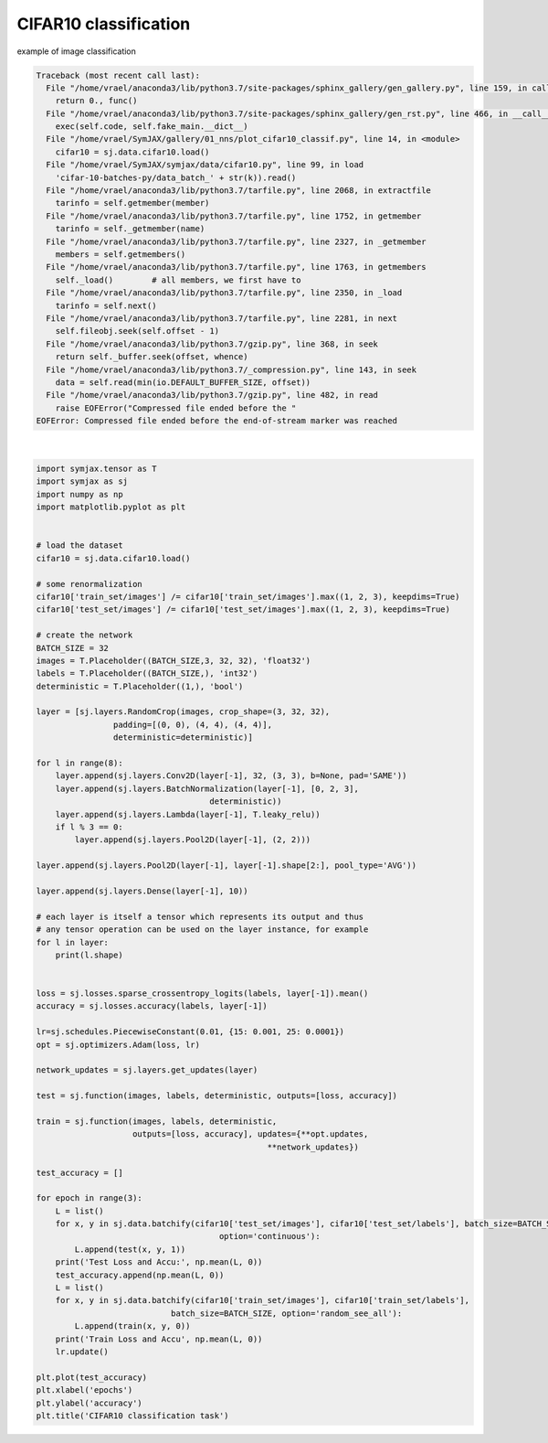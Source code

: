 .. only:: html

    .. note::
        :class: sphx-glr-download-link-note

        Click :ref:`here <sphx_glr_download_auto_examples_01_nns_plot_cifar10_classif.py>`     to download the full example code
    .. rst-class:: sphx-glr-example-title

    .. _sphx_glr_auto_examples_01_nns_plot_cifar10_classif.py:


CIFAR10 classification
======================

example of image classification


.. rst-class:: sphx-glr-script-out


.. code-block:: pytb

    Traceback (most recent call last):
      File "/home/vrael/anaconda3/lib/python3.7/site-packages/sphinx_gallery/gen_gallery.py", line 159, in call_memory
        return 0., func()
      File "/home/vrael/anaconda3/lib/python3.7/site-packages/sphinx_gallery/gen_rst.py", line 466, in __call__
        exec(self.code, self.fake_main.__dict__)
      File "/home/vrael/SymJAX/gallery/01_nns/plot_cifar10_classif.py", line 14, in <module>
        cifar10 = sj.data.cifar10.load()
      File "/home/vrael/SymJAX/symjax/data/cifar10.py", line 99, in load
        'cifar-10-batches-py/data_batch_' + str(k)).read()
      File "/home/vrael/anaconda3/lib/python3.7/tarfile.py", line 2068, in extractfile
        tarinfo = self.getmember(member)
      File "/home/vrael/anaconda3/lib/python3.7/tarfile.py", line 1752, in getmember
        tarinfo = self._getmember(name)
      File "/home/vrael/anaconda3/lib/python3.7/tarfile.py", line 2327, in _getmember
        members = self.getmembers()
      File "/home/vrael/anaconda3/lib/python3.7/tarfile.py", line 1763, in getmembers
        self._load()        # all members, we first have to
      File "/home/vrael/anaconda3/lib/python3.7/tarfile.py", line 2350, in _load
        tarinfo = self.next()
      File "/home/vrael/anaconda3/lib/python3.7/tarfile.py", line 2281, in next
        self.fileobj.seek(self.offset - 1)
      File "/home/vrael/anaconda3/lib/python3.7/gzip.py", line 368, in seek
        return self._buffer.seek(offset, whence)
      File "/home/vrael/anaconda3/lib/python3.7/_compression.py", line 143, in seek
        data = self.read(min(io.DEFAULT_BUFFER_SIZE, offset))
      File "/home/vrael/anaconda3/lib/python3.7/gzip.py", line 482, in read
        raise EOFError("Compressed file ended before the "
    EOFError: Compressed file ended before the end-of-stream marker was reached






|


.. code-block:: default

    import symjax.tensor as T
    import symjax as sj
    import numpy as np
    import matplotlib.pyplot as plt


    # load the dataset
    cifar10 = sj.data.cifar10.load()

    # some renormalization
    cifar10['train_set/images'] /= cifar10['train_set/images'].max((1, 2, 3), keepdims=True)
    cifar10['test_set/images'] /= cifar10['test_set/images'].max((1, 2, 3), keepdims=True)

    # create the network
    BATCH_SIZE = 32
    images = T.Placeholder((BATCH_SIZE,3, 32, 32), 'float32')
    labels = T.Placeholder((BATCH_SIZE,), 'int32')
    deterministic = T.Placeholder((1,), 'bool')

    layer = [sj.layers.RandomCrop(images, crop_shape=(3, 32, 32),
                    padding=[(0, 0), (4, 4), (4, 4)],
                    deterministic=deterministic)]

    for l in range(8):
        layer.append(sj.layers.Conv2D(layer[-1], 32, (3, 3), b=None, pad='SAME'))
        layer.append(sj.layers.BatchNormalization(layer[-1], [0, 2, 3],
                                        deterministic))
        layer.append(sj.layers.Lambda(layer[-1], T.leaky_relu))
        if l % 3 == 0:
            layer.append(sj.layers.Pool2D(layer[-1], (2, 2)))

    layer.append(sj.layers.Pool2D(layer[-1], layer[-1].shape[2:], pool_type='AVG'))

    layer.append(sj.layers.Dense(layer[-1], 10))

    # each layer is itself a tensor which represents its output and thus
    # any tensor operation can be used on the layer instance, for example
    for l in layer:
        print(l.shape)


    loss = sj.losses.sparse_crossentropy_logits(labels, layer[-1]).mean()
    accuracy = sj.losses.accuracy(labels, layer[-1])

    lr=sj.schedules.PiecewiseConstant(0.01, {15: 0.001, 25: 0.0001})
    opt = sj.optimizers.Adam(loss, lr)

    network_updates = sj.layers.get_updates(layer)

    test = sj.function(images, labels, deterministic, outputs=[loss, accuracy])

    train = sj.function(images, labels, deterministic,
                        outputs=[loss, accuracy], updates={**opt.updates,
                                                    **network_updates})

    test_accuracy = []

    for epoch in range(3):
        L = list()
        for x, y in sj.data.batchify(cifar10['test_set/images'], cifar10['test_set/labels'], batch_size=BATCH_SIZE,
                                          option='continuous'):
            L.append(test(x, y, 1))
        print('Test Loss and Accu:', np.mean(L, 0))
        test_accuracy.append(np.mean(L, 0))
        L = list()
        for x, y in sj.data.batchify(cifar10['train_set/images'], cifar10['train_set/labels'],
                                batch_size=BATCH_SIZE, option='random_see_all'):
            L.append(train(x, y, 0))
        print('Train Loss and Accu', np.mean(L, 0))
        lr.update()

    plt.plot(test_accuracy)
    plt.xlabel('epochs')
    plt.ylabel('accuracy')
    plt.title('CIFAR10 classification task')


.. rst-class:: sphx-glr-timing

   **Total running time of the script:** ( 0 minutes  0.400 seconds)


.. _sphx_glr_download_auto_examples_01_nns_plot_cifar10_classif.py:


.. only :: html

 .. container:: sphx-glr-footer
    :class: sphx-glr-footer-example



  .. container:: sphx-glr-download sphx-glr-download-python

     :download:`Download Python source code: plot_cifar10_classif.py <plot_cifar10_classif.py>`



  .. container:: sphx-glr-download sphx-glr-download-jupyter

     :download:`Download Jupyter notebook: plot_cifar10_classif.ipynb <plot_cifar10_classif.ipynb>`


.. only:: html

 .. rst-class:: sphx-glr-signature

    `Gallery generated by Sphinx-Gallery <https://sphinx-gallery.github.io>`_
